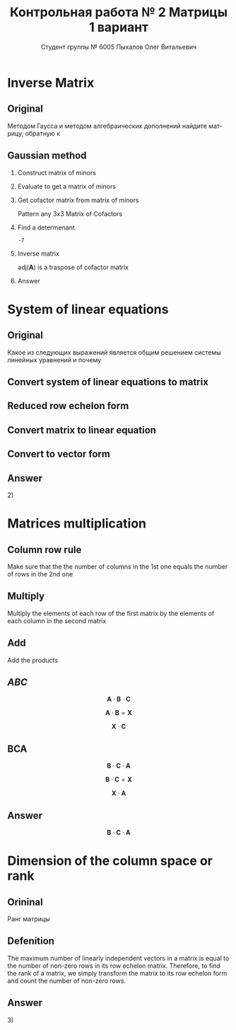 #+TITLE: Контрольная работа № 2 Матрицы 1 вариант
#+AUTHOR: Студент группы № 6005 Пыхалов Олег Витальевич
#+EMAIL: opykhalov@yandex.ru
#+OPTIONS: email:t

#+LANGUAGE: ru
#+LaTeX_HEADER: \usepackage[T1,T2A]{fontenc}
#+LaTeX_HEADER: \usepackage[english,russian]{babel}
#+LATEX_HEADER: \hypersetup{colorlinks, citecolor=black, filecolor=black, linkcolor=black, urlcolor=blue, unicode}
#+LATEX_HEADER: \usepackage{anyfontsize}

#+LATEX_HEADER: \usepackage{mathtools}
#+LATEX_HEADER: \mathtoolsset{showonlyrefs}

#+OPTIONS: H:2 toc:t num:t todo:nil

* Inverse Matrix

** Plan                                                            :noexport:

We can calculate the inverse of a matrix by:

1. Calculating the matrix of minors
2. Turn that into the matrix of cofactors
3. Adjugate
4. Multiply that by 1/determinant

** Original

Методом Гаусса и методом алгебраических дополнений найдите матрицу, обратную к

#+BEGIN_EXPORT latex
\begin{equation}
  \begin{aligned}
  \mathbf{А} =
    \begin{bmatrix}
    1 & -1 & -2 \\
    -1 & -1 & 3 \\
    -1 & 0 & 6
    \end{bmatrix}
  \end{aligned}
\end{equation}
#+END_EXPORT

** Gaussian method
*** DONE Construct matrix of minors
    CLOSED: [2016-11-03 Thu 11:35]

 #+BEGIN_EXPORT latex
 \begin{equation}
   \begin{pmatrix}
     \begin{vmatrix} -1 & 3 \\ 0 & 6 \end{vmatrix} &
     \begin{vmatrix} -1 & 3 \\ -1 & 6 \end{vmatrix} &
     \begin{vmatrix} -1 & -1 \\ -1 & 0 \end{vmatrix} \\
     & & \\
     \begin{vmatrix} -1 & -2 \\ 0 & 6 \end{vmatrix} &
     \begin{vmatrix} 1 & -2 \\ -1 & 6 \end{vmatrix} &
     \begin{vmatrix} 1 & -1 \\ -1 & 0 \end{vmatrix} \\
     & & \\
     \begin{vmatrix} -1 & -2 \\ -1 & 3 \end{vmatrix} &
     \begin{vmatrix} 1 & -1 \\ -2 & 3 \end{vmatrix} &
     \begin{vmatrix} 1 & -1 \\ -1 & -1 \end{vmatrix}
   \end{pmatrix}
 \end{equation}
 #+END_EXPORT

*** DONE Evaluate to get a matrix of minors
    CLOSED: [2016-11-03 Thu 11:35]

 #+BEGIN_EXPORT latex
 \begin{equation}
   \begin{aligned}
     \begin{pmatrix}
       -1 \cdot 6 - 0 \cdot 3 &
       -1 \cdot 6 - (-1) \cdot 3 &
       -1 \cdot 0 - (-1) \cdot (-1) \\
       & & \\
       -1 \cdot 6 - 0 \cdot (-2) &
       1 \cdot 6 - (-1) \cdot (-2) &
       1 \cdot 0 - (-1) \cdot (-1) \\
       & & \\
       -1 \cdot 3 - (-1) \cdot (-2) &
       1 \cdot 3 - (-2) \cdot (-1) &
       1 \cdot (-1) - (-1) \cdot (-1)
     \end{pmatrix} \\
     =
     \begin{pmatrix}
       -6 - 0 &
       -6 - (-3) &
       0 - 1 \\
       & & \\
       -6 - 0 &
       6 - 2 &
       0 - 1 \\
       & & \\
       -3 - 2 &
       3 - 2 &
       -1 - 1
     \end{pmatrix}
     =
     \begin{pmatrix}
       -6 &
       -3 &
       - 1 \\
       & & \\
       -6 &
       4 &
       - 1 \\
       & & \\
       -5 &
       1 &
       -2
     \end{pmatrix}
   \end{aligned}
 \end{equation}
 #+END_EXPORT

*** DONE Get cofactor matrix from matrix of minors
    CLOSED: [2016-11-03 Thu 11:35]

 Pattern any 3x3 Matrix of Cofactors
 #+BEGIN_EXPORT latex
 \begin{equation}
   \begin{pmatrix}
     + & - & + \\
     - & + & - \\
     + & - & + 
   \end{pmatrix}
 \end{equation}
 #+END_EXPORT

 #+BEGIN_EXPORT latex
 \begin{equation}
   \begin{aligned}
     \begin{pmatrix}
       -6 & -3 & - 1 \\
       & & \\
       -6 & 4 & - 1 \\
       & & \\ -5 & 1 & -2
     \end{pmatrix}
     =
     \begin{pmatrix}
       -6 & 3 & - 1 \\
       & & \\
       6 & 4 & 1 \\
       & & \\
       -5 & -1 & -2
     \end{pmatrix}
   \end{aligned}
 \end{equation}
 #+END_EXPORT

*** DONE Find a determenant
    CLOSED: [2016-11-03 Thu 11:35]

 #+BEGIN_EXPORT latex
 \begin{equation}
   \begin{aligned}
     \mathrm{det}(\mathbf{A}) =
     \begin{bmatrix}
       1 &
       -1 &
       -2 \\
       & & \\
       -1 &
       -1 &
       3 \\
       & & \\
       -1 &
       0 &
       6
     \end{bmatrix}
     =
     \begin{bmatrix}
       1 &
       -1 &
       -2 \\
       & & \\
       -1 &
       -1 &
       3 \\
       & & \\
       -1 &
       0 &
       6
     \end{bmatrix}
     \begin{matrix}
       1 &
       -1 &
       & & \\
       & & \\
       -1 &
       -1 &
       & & \\
       & & \\
       -1 &
       0 &
       & & \\
     \end{matrix} \\
     \mathrm{det}(\mathbf{A})
     = 1 \cdot (-1) \cdot 6
     + (-1) \cdot 3 \cdot (-1)
     + (-2) \cdot (-1) \cdot 0 \\
     - (-1) \cdot (-1) \cdot 6
     - 1 \cdot 3 \cdot 0
     - (-2) \cdot (-1) \cdot (-1) \\
     = -6 + 3 + 0 - 6 - 0 - (-2) \\
     = -6 + 3 - 6 + 2 \\
     = -12 + 5 \\
     = -7
   \end{aligned}
 \end{equation}
 #+END_EXPORT

 #+BEGIN_SRC python :exports none
 original = 1*(-1)*6+(-1)*3*(-1)+(-2)*(-1)*0-(-1)*(-1)*6-1*3*0-(-2)*(-1)*(-1)
 a = 1*(-1)*6
 b = -1*3*-1
 c = -2*-1*0
 d = -1*-1*6
 e = -1*3*0
 f = -2*-1*-1
 g = a + b + c - d - e - f
 return g
 #+END_SRC

 #+RESULTS:
 : -7

*** DONE Inverse matrix
    CLOSED: [2016-11-03 Thu 11:57]

 #+BEGIN_EXPORT latex
 \begin{equation}
 A^{-1} = \frac{1}{det(\mathbf{A})} \cdot adj(\mathbf{A})
 \end{equation}
 #+END_EXPORT

 #+BEGIN_EXPORT latex
 \begin{equation}
   \begin{aligned}
     \mathbf{A}^{-1} = \frac{1}{-7} \cdot \mathrm{adj}(\mathbf{A}) = \\
     \frac{1}{-7} \cdot
     \begin{bmatrix}
       -6 &
       6 &
       -5 \\
       & & \\
       3 &
       4 &
       -1 \\
       & & \\
       -1 &
       1 &
       -2
     \end{bmatrix}
     =
     \begin{bmatrix}
       \frac{-6}{-7} &
       \frac{6}{-7}&
       \frac{-5}{-7} \\
       & & \\
       \frac{3}{-7}&
       \frac{4}{-7}&
       \frac{-1}{-7} \\
       & & \\
       \frac{-1}{-7} &
       \frac{1}{-7}&
       \frac{-2}{-7}
     \end{bmatrix}
     =
     \begin{bmatrix}
       \frac{6}{7} &
       -\frac{6}{7}&
       \frac{5}{7} \\
       & & \\
       -\frac{3}{7}&
       -\frac{4}{7}&
       \frac{1}{7} \\
       & & \\
       \frac{1}{7} &
       -\frac{1}{7}&
       \frac{2}{7}
     \end{bmatrix}
   \end{aligned}
 \end{equation}
 #+END_EXPORT

 $\mathrm{adj}(\mathbf{A})$ is a traspose of cofactor matrix

*** Answer

 #+BEGIN_EXPORT latex
 \begin{equation}
   \mathbf{A}^{-1} =
   \begin{bmatrix}
     \frac{6}{7} &
     -\frac{6}{7}&
     \frac{5}{7} \\
     & & \\
     -\frac{3}{7}&
     -\frac{4}{7}&
     \frac{1}{7} \\
     & & \\
     \frac{1}{7} &
     -\frac{1}{7}&
     \frac{2}{7}
   \end{bmatrix}
 \end{equation}
 #+END_EXPORT

* System of linear equations

** Original

Какое из следующих выражений является общим решением системы линейных уравнений
и почему

#+BEGIN_EXPORT latex
\begin{equation}
  \begin{cases}
    x_1 - x_2 + 2x_3 - x_5 = 1 \\
    x_2 + x_3 - x_4 = 2 \\
    x_3 + x_4 + x_5 = 1 \\
    x_4 - x_5 = 0 \\
  \end{cases}
\end{equation}
#+END_EXPORT
#+BEGIN_EXPORT latex
\begin{equation}
  \begin{aligned}
    1)
    \begin{bmatrix}
      0 \\
      1 \\
      1 \\
      0 \\
      0
    \end{bmatrix}
    2)
    \begin{bmatrix}
      0 \\
      1 \\
      1 \\
      0 \\
      0
    \end{bmatrix}
    + \upsilon
    \begin{bmatrix}
      8 \\
      3 \\
      -2 \\
      1 \\
      1
    \end{bmatrix}
    3)
    \begin{bmatrix}
      8 \\
      4 \\
      -1 \\
      1 \\
      1
    \end{bmatrix}
    + \upsilon
    \begin{bmatrix}
      4 \\
      1,5 \\
      -1 \\
      0,5 \\
      0,5
    \end{bmatrix}
    + \nu
    \begin{bmatrix}
      8 \\
      3 \\
      -2 \\
      1 \\
      1
    \end{bmatrix}
  \end{aligned}
\end{equation}
4) Нет решений
#+END_EXPORT

** Plan                                                            :noexport:

1. Является ли система совместной.
2. Если система совместна, то определенна или неопределенна (критерий
   совместности системы определяется по теореме).
3. Если система определенна, то как найти ее единственное решение (используются
   метод Крамера, метод обратной матрицы или метод Жордана-Гаусса).
4. Если система неопределенна, то как описать множество ее решений.

** DONE Convert system of linear equations to matrix
   CLOSED: [2016-11-05 Sat 04:08]

#+BEGIN_EXPORT latex
\begin{equation}
  \begin{aligned}
    \begin{cases}
      x_1 - x_2 + 2x_3 - x_5 = 1 \\
      x_2 + x_3 - x_4 = 2 \\
      x_3 + x_4 + x_5 = 1 \\
      x_4 - x_5 = 0 \\
    \end{cases}
    \Leftrightarrow
    \begin{cases}
      1x_1 - 1x_2 + 2x_3 + 0x_4 - 1x_5 = 1b^0 \\
      0x_1 + 1x_2 + 0x_3 - 1x_4 + 0x_5 = 2b^0 \\
      0x_1 + 0x_2 + 1x_3 + 1x_4 + 1x_5 = 1b^0 \\
      0x_1 + 0x_2 + 0x_3 + 1x_4 - 1x_5 = 0b^0 \\
    \end{cases}
  \end{aligned}
\end{equation}
\begin{equation}
  \mathbf{A} =
  \begin{bmatrix}
    1 & -1 & 2 & 0 & -1 & 1 \\
    0 & 1 & 0 & -1 & 0 & 2 \\
    0 & 0 & 1 & 1 & 1 & 1 \\
    0 & 0 & 0 & 1 & -1 & 0\\
  \end{bmatrix}
\end{equation}
#+END_EXPORT

** TODO Reduced row echelon form

#+BEGIN_EXPORT latex
\begin{equation}
  \begin{aligned}
    \begin{array}{rrrrrr}
      1 & -1 & 2 & 0 & -1 & 1 \\
      0 & 1 & 1 & -1 & 0 & 2 \\
      0 & 0 & 1 & 1 & 1 & 1 \\
      0 & 0 & 0 & 1 & -1 & 0
    \end{array}
    \\
    % 1
    \xrightarrow{R_2 + R_1 \rightarrow R_1}
    \begin{array}{rrrrrr}
      1 & 0 & 3 & -1 & -1 & 3 \\
      0 & 1 & 1 & -1 & 0 & 2 \\
      0 & 0 & 1 & 1 & 1 & 1 \\
      0 & 0 & 0 & 1 & -1 & 0
    \end{array}
    % 2
    \\
    \\
    \xrightarrow{-1 R_3 + R_2 \rightarrow R_2}
    \begin{array}{rrrrrr}
      1 & 0 & 3 & -1 & -1 & 3 \\
      0 & 1 & 0 & -2 & -1 & 1 \\
      0 & 0 & 1 & 1 & 1 & 1 \\
      0 & 0 & 0 & 1 & -1 & 0
    \end{array}
    % 3
    \\
    \\
    \xrightarrow{-1 R_4 + R_3 \rightarrow R_3}
    \begin{array}{rrrrrr}
      1 & 0 & 3 & -1 & -1 & 3 \\
      0 & 1 & 0 & -2 & -1 & 1 \\
      0 & 0 & 1 & 0 & 2 & 0 \\
      0 & 0 & 0 & 1 & -1 & 0
    \end{array}
    % 4
    \\
    \\
    \xrightarrow{-3 R_3 + R_1 \rightarrow R_1}
    \begin{array}{rrrrrr}
      1 & 0 & 0 & -1 & -7 & 0 \\
      0 & 1 & 0 & -2 & -1 & 1 \\
      0 & 0 & 1 & 0 & 2 & 0 \\
      0 & 0 & 0 & 1 & -1 & 0
    \end{array}
    % 5
    \\
    \\
    \xrightarrow{1 R_4 + R_1 \rightarrow R_1}
    \begin{array}{rrrrrr}
      1 & 0 & 0 & 0 & -8 & 0\\
      0 & 1 & 0 & -2 & -1 & 1 \\
      0 & 0 & 1 & 0 & 2 & 0 \\
      0 & 0 & 0 & 1 & -1 & 0
    \end{array}
    % 6
    \\
    \\
    \xrightarrow{2 R_4 + R_2 \rightarrow R_2}
    \begin{array}{rrrrrr}
      1 & 0 & 0 & 0 & -8 & 0\\
      0 & 1 & 0 & 0 & -3 & 1 \\
      0 & 0 & 1 & 0 & 2 & 0 \\
      0 & 0 & 0 & 1 & -1 & 0
    \end{array}
  \end{aligned}
\end{equation}
#+END_EXPORT

** Convert matrix to linear equation

#+BEGIN_EXPORT latex
\begin{equation}
  \begin{bmatrix}
    1 & 0 & 0 & 0 & -8 & 0\\
    0 & 1 & 0 & 0 & -3 & 1 \\
    0 & 0 & 1 & 0 & 2 & 0 \\
    0 & 0 & 0 & 1 & -1 & 0
  \end{bmatrix}
  \rightarrow
  \begin{cases}
    x_1 - 8x_5 = 0 \\
    x_2 - 3x_5 = 1 \\
    x_3 + 2x_5 = 1 \\
    x_4 - x_5 = 1 \\
    x_5 = x_5
  \end{cases}
  \Leftrightarrow
  \begin{cases}
    x_1 = 8x_5 \\
    x_2 = 1 + 3x_5 \\
    x_3 = 1 - 2x_5 \\
    x_4 = x_5 \\
    x_5 = x_5
  \end{cases}
\end{equation}
#+END_EXPORT

** Convert to vector form

#+BEGIN_EXPORT latex
\begin{equation}
  \begin{aligned}
    \begin{bmatrix}
      x_1 \\
      x_2 \\
      x_3 \\
      x_4 \\
      x_5 \\
    \end{bmatrix}
    =
    \begin{bmatrix}
      0 \\
      1 \\
      1 \\
      0 \\
      0 \\
    \end{bmatrix}
    + x_5
    \begin{bmatrix}
      8 \\
      3 \\
      -2 \\
      1 \\
      1 \\      
    \end{bmatrix}
  \end{aligned}
\end{equation}
#+END_EXPORT

** Answer

$2)$

** TODO Second task sagemath code                                  :noexport:
 #+BEGIN_SRC python
   var('x1 x2 x3 x4 x5')
   eq1 = x1-x2+2*x3-x5==1
   eq2 = x2+x3-x4==2
   eq3 = x3+x4+x5==1
   eq4 = x4-x5=0
   solve([eq1,eq2,eq3,eq4],x1,x2,x3,x4,x5)

 [ 1  0  0  0 -6  1]
 [ 0  1  0  0 -1  2]
 [ 0  0  1  0  2  1]
 [ 0  0  0  1 -1  0]

   x1 == 8*r1
   x2 == 3*r1 + 1
   x3 == -2*r1 + 1
   x4 == r1
   x5 == r1
 #+END_SRC

** Solving with python                                             :noexport:

 #+BEGIN_SRC python
   from numpy import matrix
   a = matrix((1,-1,2,0,-1,1))
   b = matrix((0,1,1,-1,0,2))

   a = matrix((0,0,-1,-1,-1,-1))
   b = matrix((0,1,1,-1,0,2))

   a = matrix((0,0,0,-1,1,0))
   b = matrix((0,0,1,1,1,1))

   a = matrix((0,0,-3,0,-6,-3))
   b = matrix((1,0,3,-1,-1,3))

   a = matrix((0,0,0,1,-1,0))
   b = matrix((1,0,0,-1,-7,0))

   a = matrix((0,1,0,-2,-1,1))
   b = matrix((0,0,0,2,-2,0))

   ret = a + b

   return ret
 #+END_SRC

 #+RESULTS:
 | 0 | 1 | 0 | 0 | -3 | 1 |

* Matrices multiplication

** Column row rule

Make sure that the the number of columns in the 1st one equals the number of
rows in the 2nd one

** Multiply

Multiply the elements of each row of the first matrix by the elements of each
column in the second matrix

** Add

Add the products


** $ABC$

$$\mathbf{A} \cdot \mathbf{B} \cdot \mathbf{C}$$

#+BEGIN_EXPORT latex
\begin{equation}
  \begin{aligned}
    \mathbf{A} =
    \begin{bmatrix}
      1 & -1 \\
      2 & 3 \\
      0 & 0
    \end{bmatrix}
    \mathbf{B} =
    \begin{bmatrix}
      0 & 2 & 1 \\
      2 & 3 & 1
    \end{bmatrix}
    \mathbf{C} =
    \begin{bmatrix}
      1 & -4 & 2 \\
      0 & 1 & 0 \\
      3 & 6 & 1
    \end{bmatrix}
  \end{aligned}
\end{equation}

#+END_EXPORT

$$\mathbf{A} \cdot \mathbf{B} = \mathbf{X}$$

#+BEGIN_EXPORT latex
\begin{equation}
  \begin{aligned}
    \begin{bmatrix}
      x & x \\
      x & x \\
      x & x
    \end{bmatrix}
    \begin{bmatrix}
      x & x & x \\
      x & x & x
    \end{bmatrix}
    =
    \begin{bmatrix}
      x & x & x \\
      x & x & x \\
      x & x & x
    \end{bmatrix}
  \end{aligned}
\end{equation}

#+END_EXPORT

$$\mathbf{X} \cdot \mathbf{C}$$

#+BEGIN_EXPORT latex
\begin{equation}
  \begin{aligned}
    \begin{bmatrix}
      x & x & x \\
      x & x & x \\
      x & x & x
    \end{bmatrix}
    \begin{bmatrix}
      x & x & x \\
      x & x & x \\
      x & x & x
    \end{bmatrix}
    =
    \begin{bmatrix}
      x & x & x \\
      x & x & x \\
      x & x & x
    \end{bmatrix}
  \end{aligned}
\end{equation}
#+END_EXPORT

** BCA

$$\mathbf{B} \cdot \mathbf{C} \cdot \mathbf{A}$$

$$\mathbf{B} \cdot \mathbf{C} = \mathbf{X}$$

#+BEGIN_EXPORT latex
\begin{equation}
  \begin{aligned}
    \begin{bmatrix}
      x & x & x \\
      x & x & x
    \end{bmatrix}
    \cdot
    \begin{bmatrix}
      x & x & x \\
      x & x & x \\
      x & x & x
    \end{bmatrix}
    =
    \begin{bmatrix}
      x & x & x \\
      x & x & x
    \end{bmatrix}
  \end{aligned}
\end{equation}
#+END_EXPORT

$$\mathbf{X} \cdot \mathbf{A}$$

#+BEGIN_EXPORT latex
\begin{equation}
  \begin{aligned}
    \begin{bmatrix}
      x & x & x \\
      x & x & x
    \end{bmatrix}
    \cdot
    \begin{bmatrix}
      x & x \\
      x & x \\
      x & x
    \end{bmatrix}    
    =
    \begin{bmatrix}
      x & x \\
      x & x
    \end{bmatrix}
  \end{aligned}
\end{equation}
#+END_EXPORT

** Answer

$$\mathbf{B} \cdot \mathbf{C} \cdot \mathbf{A}$$

* Dimension of the column space or rank

** Orininal

Ранг матрицы

#+BEGIN_EXPORT latex
\begin{equation}
  \begin{bmatrix}
    1 & -1 & 2 & 0 \\
    0 & 1 & -2 & 3 \\
    0 & 0 & 0 & 4 \\
    0 & 0 & 0 & 0
  \end{bmatrix}
\end{equation}
#+END_EXPORT

** Defenition

The maximum number of linearly independent vectors in a matrix is equal to the
number of non-zero rows in its row echelon matrix. Therefore, to find the rank
of a matrix, we simply transform the matrix to its row echelon form and count
the number of non-zero rows.

** Answer

$3)$

* See also                                                         :noexport:

** Calc

- [[https://www.youtube.com/watch?v=GKuYyuBVXoU][Introduction to Sage for Matrix Operations - YouTube]]
- [[https://ask.sagemath.org/question/7833/matrix-multiplication/][Matrix Multiplication - ASKSAGE: Sage Q&A Forum]]
- [[https://wiki.sagemath.org/quickref][quickref - Sage Wiki]]
- [[https://trac.sagemath.org/][Sage]]
- [[https://wiki.sagemath.org/quickref?action=AttachFile&do=get&target=quickref-linalg.pdf][sagemath quickref]]
- [[http://math.semestr.ru/gauss/system.php][Исследование систем линейных уравнений онлайн]]

** Channels

- [[https://www.youtube.com/channel/UCjLQwN2vud390JcLOnh2Unw][Randy Anderson - Youtube]]
- [[https://www.youtube.com/user/sirtylertarver][Tarver Academy - YouTube]]
- [[https://www.youtube.com/channel/UCj2IXyczummSoco64S1R9QQ][Megan MathTeacher Snow]]
- [[https://www.youtube.com/user/SocraticaStudios/featured][Socratica - YouTube]]

** Cramer's rule

- [[https://en.wikipedia.org/wiki/Cramer%27s_rule][Cramer's rule - Wikipedia]]
- [[https://www.youtube.com/watch?v=Er7FuODBNqU][Cramer's Rule - YouTube]]

** Defined and undefined matrix operations

- [[https://www.youtube.com/watch?v=O1-9f1g0OsI][Defined and undefined matrix operations | Matrices | Precalculus | Khan Academy - YouTube]]

** Determinant

- [[https://en.wikipedia.org/wiki/Determinant][Determinant - Wikipedia]]
- [[https://www.youtube.com/watch?v=OU9sWHk_dlw][Finding the determinant of a 2x2 matrix | Matrices | Precalculus | Khan Academy]]
- [[https://www.youtube.com/watch?v=0c7dt2SQfLw][3 x 3 determinant | Matrix transformations | Linear Algebra | Khan Academy]]
- [[https://www.youtube.com/watch?v=H9BWRYJNIv4][n x n determinant | Matrix transformations | Linear Algebra | Khan Academy]]
- [[https://www.youtube.com/watch?v=QV0jsTiobU4][Simpler 4x4 determinant | Matrix transformations | Linear Algebra | Khan Academy]]
- [[https://www.youtube.com/watch?v=EqVt9pROpdM][preCalculus (SAGE) 1104 What is a determinant? - YouTube]]
- [[https://www.youtube.com/watch?v=Ip3X9LOh2dk][The determinant | Essence of linear algebra, chapter 5 - YouTube]]
- [[https://www.youtube.com/watch?v=WkR7m7AraQ0][Determinants for 4x4 Matrices (Minor & Cofactor)]]
- [[https://www.youtube.com/watch?v=G7aug142hu8][Determinants for 3x3 Matrices and Above  (Minor & Cofactor)]]

** Distributive property

- [[https://www.youtube.com/watch?v=oMWTMj78cwc][Distributive property of matrix products | Matrix transformations | Linear Algebra | Khan Academy - YouTube]]

** Elementary matrix

- [[https://en.wikipedia.org/wiki/Elementary_matrix#Operations][Elementary matrix Operations - Wikipedia]]

** Find the set of solutions to the homogeneous system

- [[https://www.youtube.com/watch?v=JlJWyWJARRU][Homogeneous Systems of Linear Equations - Trivial and Nontrivial Solutions, Part 1 - YouTube]]

** Finding the general solution

- [[https://www.youtube.com/results?search_query=matrix+general+solution][matrix general solution - YouTube Search]]
- [[https://www.youtube.com/watch?v=jvp4fRv7jeU][EXAMPLE: Finding the general solution to a vector-matrix equation using a particular solution - YouTube]]
- [[https://www.youtube.com/watch?v=75Q0ZN2njGQ][Solving Ax=b | MIT 18.06SC Linear Algebra, Fall 2011 - YouTube]]
- [[https://math.stackexchange.com/questions/1639369/general-solution-of-a-system-of-equations-given-a-set-of-specific-solutions][linear algebra - General solution of a system of equations given a set of specific solutions - Mathematics Stack Exchange]]
- [[https://math.stackexchange.com/questions/602927/solve-a-linear-system-with-more-variables-than-equations][Solve a linear system with more variables than equations - Mathematics Stack Exchange]]
- [[https://www.youtube.com/watch?v=8j7HMET3M5g][Unizor - Matrices - General Solution - YouTube]]
- [[https://www.youtube.com/watch?v=jVw-OCy0Rqs][Linear Algebra Example Problems - General Solution of Augmented Matrix - YouTube]]

** General solution of augmented matrix

- [[https://www.youtube.com/watch?v=jVw-OCy0Rqs][Linear Algebra Example Problems - General Solution of Augmented Matrix - YouTube]]
- [[https://www.youtube.com/watch?v=jGOgdkeGVyA][EXAMPLE: Finding the general solution to linear equations by first finding a particular solution - YouTube]]

** How to understand math

- [[https://www.youtube.com/watch?v=V6yixyiJcos][Math isn't hard, it's a language | Randy Palisoc | TEDxManhattanBeach - YouTube]]
- [[https://www.youtube.com/watch?v=SEiSloE1r-A][The surprising beauty of mathematics | Jonathan Matte | TEDxGreensFarmsAcademy - YouTube]]
- [[https://www.youtube.com/watch?v=H2vN2QXZGnc][Mathematics and sex | Clio Cresswell | TEDxSydney - YouTube]]
- [[https://www.youtube.com/watch?v=TyOdLqHJqRY][These animations will help you understand the math concepts you never got in high school - YouTube]]
- [[https://www.youtube.com/watch?v=fIBw3BgjgwI][Understanding the Language of The Universe | Mathematics Documentary | World Documentary Movies - YouTube]]

** Identity matrix

- [[https://en.wikipedia.org/wiki/Identity_matrix][Identity matrix - Wikipedia]]

** Inconsistent equation system

- [[https://en.wikipedia.org/wiki/System_of_linear_equations#Matrix_solution][Matrix solution]]
- [[https://www.youtube.com/watch?v=Ix8Nne-a-KQ][Consistent and inconsistent systems | Algebra II | Khan Academy - YouTube]]

** Inverse Matrix

- [[https://www.youtube.com/watch?v=pKZyszzmyeQ][Inverse of 3x3 matrix - YouTube]]
- [[https://www.youtube.com/watch?v=JwT1FrLzEOQ][Algebra - Matrices - Gauss Jordan Method Part 1 Augmented Matrix - YouTube]]
- [[https://www.youtube.com/watch?v=2GKESu5atVQ][Algebra 54 - Gaussian Elimination - YouTube]]
- [[https://www.youtube.com/watch?v=2j5Ic2V7wq4][Gaussian Elimination - YouTube]]
- [[https://www.youtube.com/watch?v=0fTSBIBD7Cs][Gauss-Jordan Elimination - YouTube]]
- [[https://www.youtube.com/watch?v=LuVzd3NdRhg][Pre-Calculus - Gaussian Elimination - YouTube]]
- [[https://www.youtube.com/watch?v=cJg2AuSFdjw][Inverse Matrix Using Gauss-Jordan / Row Reduction , Example 1 - YouTube]]
- [[https://en.wikipedia.org/wiki/Gaussian_elimination][Gaussian elimination - Wikipedia]]
- [[https://en.wikipedia.org/wiki/Invertible_matrix][Invertible matrix]]
- [[https://www.youtube.com/watch?v=uQhTuRlWMxw][Inverse matrices, column space and null space | Essence of linear algebra, chapter 6 - YouTube]]
- [[https://www.youtube.com/watch?v=S4n-tQZnU6o][Classic video on inverting a 3x3 matrix part 1 | Matrices | Precalculus | Khan Academy - YouTube]]
- [[https://www.youtube.com/watch?v=YvjkPF6C_LI][Finding the Inverse of a 3 x 3 Matrix using Determinants and Cofactors - Example 1 - YouTube]]
- [[https://www.youtube.com/watch?v=iUQR0enP7RQ][Idea behind inverting a 2x2 matrix | Matrices | Precalculus | Khan Academy - YouTube]]
- [[https://www.mathsisfun.com/algebra/matrix-inverse-minors-cofactors-adjugate.html][Inverse of a Matrix using Minors, Cofactors and Adjugate]]
- [[https://en.wikipedia.org/wiki/Adjugate_matrix][Adjugate matrix - Wikipedia]]
- [[https://www.youtube.com/watch?v=ArcrdMkEmKo][Inverting 3x3 part 2: Determinant and adjugate of a matrix | Matrices | Precalculus | Khan Academy - YouTube]]

** Laplace formula

- [[https://en.wikipedia.org/wiki/Determinant][2.2 Laplace's formula and the adjugate matrix]]
- [[https://www.youtube.com/watch?v=OiNh2DswFt4][Laplace transform 1 | Laplace transform | Differential Equations | Khan Academy - YouTube]]

** Linear Algebra

- [[https://en.wikibooks.org/wiki/Linear_Algebra][Linear Algebra - Wikibooks, open books for an open world]]
- [[https://www.youtube.com/watch?v=xyAuNHPsq-g&list=PLFD0EB975BA0CC1E0][Linear Algebra - Youtube]]
- [[https://www.youtube.com/watch?v=kjBOesZCoqc&list=PLZHQObOWTQDPD3MizzM2xVFitgF8hE_ab][Essence of linear algebra preview - YouTube]]

** Linear equation slop

- [[https://www.youtube.com/watch?v=x6qIPml2xRI][Finding the Slope of a Linear Equation fbt - YouTube]]

** Math frequent use variables

- [[https://en.wikipedia.org/wiki/Variable_(mathematics)#Notation][4 Notation - Wikipedia]]

** Matrix

- [[https://en.wikipedia.org/wiki/Matrix_(mathematics)][Matrix (mathematics) - Wikipedia]]
- [[https://www.youtube.com/watch?v=IrggOvOSZr4][Linear Algebra - Matrix Transformations - YouTube]]
- [[https://www.youtube.com/watch?v=fkZj8QoYjq8][Day 3: Matrix algebra overview - YouTube]]
- [[https://www.youtube.com/watch?v=xyAuNHPsq-g][Introduction to matrices - YouTube]]

** Matrix multiplication

 - [[https://www.youtube.com/watch?v=XkY2DOUCWMU][Matrix multiplication as composition | Essence of linear algebra, chapter 4 - YouTube]]
 - [[https://www.youtube.com/watch?v=kT4Mp9EdVqs][Matrix multiplication introduction | Matrices | Precalculus | Khan Academy - YouTube]]
 - [[https://www.youtube.com/watch?v=OMA2Mwo0aZg][Multiplying a matrix by a matrix | Matrices | Precalculus | Khan Academy - YouTube]]

** Minor of matrix

- [[https://www.youtube.com/watch?v=xZBbfLLfVV4][Inverting 3x3 part 1: Calculating matrix of minors and cofactor matrix | Precalculus | Khan Academy]]
- [[https://www.youtube.com/watch?v=vQ58OoaR9J0][Minor of Matrix - YouTube]]
- [[https://www.youtube.com/watch?v=KMKd993vG9Q][Matrices – Minors and Cofactors - YouTube]]
- [[https://www.youtube.com/watch?v=uq1tAexdMQw][Find the minors of a matrix - YouTube]]

** Other

- [[http://www.ee.buffalo.edu/faculty/paololiu/edtech/roaldi/References/matrix.htm][Matrix Methods]]

** Parametric vector form of solution

- [[https://www.youtube.com/watch?v=TKnbTcsuy6k][Example - Parametric Vector Form of Solution - YouTube]]

** Playlists

- [[https://www.youtube.com/playlist?list=PLZcI2rZdDGQrb4VjOoMm2-o7Fu_mvij8F][Lorenzo Sadun Linear Algebra - YouTube]]
- [[https://www.youtube.com/watch?v=ivP-6oicIWU&list=PLF895BD9018BDCDF9][The Span of a Set of Vectors - YouTube]]

** Rank of the matrix

- [[https://en.wikipedia.org/wiki/Rank_(linear_algebra)][Rank (linear algebra) - Wikipedia]]
- [[https://www.youtube.com/watch?v=5oDdSb9Jv6c][Mathematics: Finding Rank of Matrix - YouTube]]
- [[https://www.youtube.com/watch?v=59z6eBynJuw][Introduction To Rank Of A Matrix / Matrices / Maths Algebra - YouTube]]
- [[https://www.youtube.com/watch?v=G4F-DmnC3jg][Rank of Matrix (Examples) - YouTube]]
- [[https://www.youtube.com/watch?v=5iQzfVG8k7s][Linear Algebra : Rank of a Matrix - YouTube]]
- [[https://www.youtube.com/watch?v=JUgrBkPteTg][Dimension of the column space or rank | Vectors and spaces | Linear Algebra | Khan Academy - YouTube]]
- [[https://www.youtube.com/watch?v=anFQP_AVFIA][Finding the rank of the matrix using determinants - YouTube]]
- [[https://www.youtube.com/watch?v=all5y-PN0z0][Short trick of Rank of matrix - YouTube]]
- [[https://www.youtube.com/watch?v=6XyUexBKU38][Find Rank of Matrices Part 1 - YouTube]]
- [[https://www.youtube.com/watch?v=N33SOw1A5fo][How to Calculate Rank using Row Reduced Echelon Form - YouTube]]
- [[https://www.youtube.com/watch?v=njDiwB43w80][Rank of Matrices, Rank by Echelon Form, Rank of Matrix by Using Normal Form - YouTube]]
- [[http://stattrek.com/matrix-algebra/matrix-rank.aspx][Matrix Rank]]
- [[https://www.youtube.com/watch?v=R8a2HCQU7Vo][Linear Algebra 10e: An Application of the Matrix Rank - YouTube]]
- [[https://www.youtube.com/watch?v=eRUf9VRbw5U][Rank of Matrix (Part 1)]]

** Raw reduction

- [[http://wikivirgil.wikidot.com/reduced-row-echelon-form-of-4x5-matrix-justin-k][Reduced Row Echelon Form Of 4x5 Matrix - Justin K - WikiVirgil]]
- [[https://www.youtube.com/watch?v=9LYVi-n-6Jw][Row Reducing a Matrix - Systems of Linear Equations - Part 1 - YouTube]]
- [[https://www.youtube.com/watch?v=cPIcBbh6qoo][Row Reducing a Matrix - Systems of Linear Equations - Part 2 - YouTube]]

** Reduced row echelon form

- [[https://www.youtube.com/watch?v=L0CmbneYETs][Matrices: Reduced row echelon form 1 | Vectors and spaces | Linear Algebra | Khan Academy - YouTube]]
- [[https://www.youtube.com/watch?v=lP1DGtZ8Wys][Matrices: Reduced row echelon form 2 | Vectors and spaces | Linear Algebra | Khan Academy - YouTube]]

** Rouche–Capelli theorem

- [[https://en.wikipedia.org/wiki/Rouch%C3%A9%E2%80%93Capelli_theorem][Rouche–Capelli theorem - Wikipedia]]
- [[https://www.youtube.com/watch?v=V21_Xzjb6k4][Rouche's Theorem - YouTube]]
- [[https://www.youtube.com/watch?v=hMJG82131W0][Complex Analysis - Rouché's Theorem - YouTube]]
- [[https://www.youtube.com/watch?v=R8LIEhFMWDaE][Rouche's example - YouTube]]
- [[https://www.youtube.com/watch?v=Da4rMUWPu6I][Complex Analysis: Lecture 33: argument principal, Rouche's Theorem - YouTube]]
- [[https://www.youtube.com/watch?v=zR-_vAdGixQ][How to Pronounce Rouche's Theorem - YouTube]]
- [[https://www.youtube.com/watch?v=y-kHuYvLoOI&list=PLjT85-oLKuGPAKALJchTpqFtLxyUG58QU][Popular Videos - Complex analysis & Theorem]]
- [[https://www.youtube.com/watch?v=Fqt08o8ikRU][Теорема Кронекера - YouTube]]
- [[https://www.youtube.com/watch?v=XllbMJ2ya7g][§32 Исследование на совместность СЛАУ - YouTube]]
- [[https://www.youtube.com/watch?v=gXtZs4uxjW8][§33 Матричный метод решения СЛАУ - YouTube]]

** Row echelon form

- [[https://en.wikipedia.org/wiki/Row_echelon_form][Row echelon form - Wikipedia]]

** Row operations

- [[https://www.youtube.com/watch?v=NlIx51qKcgI][Matrices - Row Operations (1 of 4).mov - YouTube]]
- [[https://www.youtube.com/watch?v=k1YZwkhIweY][Matrices - Row Operations (2 of 4).mov - YouTube]]
- [[https://www.youtube.com/watch?v=9g0hggec4Jk][Matrices - Row Operations (3 of 4).mov - YouTube]]

** Sage

- [[http://doc.sagemath.org/html/en/reference/][Contents — Sage Reference Manual v7.4]]
- [[http://doc.sagemath.org/html/en/reference/matrices/index.html][Matrices and Spaces of Matrices — Sage Reference Manual v7.4: Matrices and Spaces of Matrices]]

** Solve a system of three linear equations

- [[https://www.youtube.com/watch?v=CsTOUbeMPUo][Using Gauss-Jordan to Solve a System of Three Linear Equations - Example 1 - YouTube]]
- [[https://www.youtube.com/watch?v=MJE4EPbQMD0][Solving a System of Equations Involving 3 Variables Using Elimination by Addition - Example 1 - YouTube]]
- [[https://www.youtube.com/watch?v=JZDQRJVxw30][System of 3 Equations, 3 Unknowns Using Elimination- Ex 2 - YouTube]]
- [[https://www.youtube.com/watch?v=aPKz7011lAA][Solving a System of Equations Involving 3 Variables Using Elimination by Addition - Example 3 - YouTube]]

** Solving systems of linear equations using substitution

- [[https://www.youtube.com/watch?v=cwHR_B9zK7k][Solving Linear Systems of Equations Using Substitution - YouTube]]
- [[https://www.youtube.com/watch?v=8SFk17Ea5wo][How to Solve Systems of Linear Equations by Substitution - YouTube]]

** Solving systems of linear equations with elimination

- [[https://www.youtube.com/watch?v=QrHsibKBVwI][Solving systems of linear equations with elimination example 1 | Algebra II | Khan Academy - YouTube]]
- [[https://www.youtube.com/watch?v=vA-55wZtLeE][Solving systems of equations by elimination | Algebra Basics | Khan Academy - YouTube]]
- [[https://www.youtube.com/watch?v=V7H1oUHXPkg][Solving linear systems by substitution | Algebra Basics | Khan Academy - YouTube]]

** Sub-Matrix

** System of linear equations

- [[https://en.wikipedia.org/wiki/System_of_linear_equations][System of linear equations - Wikipedia]]
- [[https://www.youtube.com/watch?v=AUqeb9Z3y3k][Matrices to solve a system of equations | Matrices | Precalculus | Khan Academy - YouTube]]
- [[https://www.youtube.com/watch?v=RYP9Bg-03Gg][How to Use Matrices to Solve Linear Equations : Math Fundamentals - YouTube]]
- [[https://www.youtube.com/watch?v=qqPwFvErfcQ][Cramer's Rule with 2x2 Matrices - YouTube]]
- [[https://www.youtube.com/watch?v=C2QI3eeIiVc][Solving Linear Systems Using Matrices.mp4]]
- [[https://www.youtube.com/watch?v=QV0jsTiobU4][Simpler 4x4 determinant | Matrix transformations | Linear Algebra | Khan Academy]]

** Vector space

- [[https://www.youtube.com/watch?v=ozwodzD5bJM][What is a Vector Space? (Abstract Algebra) - YouTube]]

** Vector span

- [[https://www.youtube.com/watch?v=Qm_OS-8COwU][Linear combinations and span | Vectors and spaces | Linear Algebra | Khan Academy - YouTube]]

